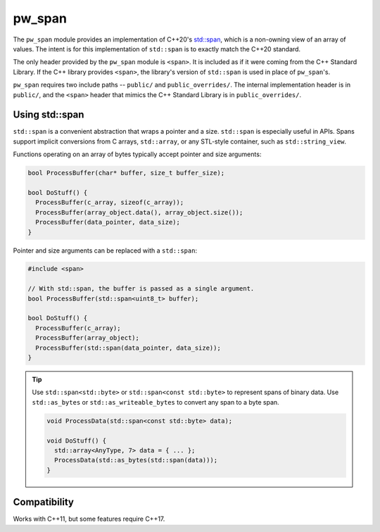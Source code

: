 .. _module-pw_span:

-------
pw_span
-------
The ``pw_span`` module provides an implementation of C++20's
`std::span <https://en.cppreference.com/w/cpp/container/span>`_, which is a
non-owning view of an array of values. The intent is for this implementation of
``std::span`` is to exactly match the C++20 standard.

The only header provided by the ``pw_span`` module is ``<span>``. It is included
as if it were coming from the C++ Standard Library. If the C++ library provides
``<span>``, the library's version of ``std::span`` is used in place of
``pw_span``'s.

``pw_span`` requires two include paths -- ``public/`` and ``public_overrides/``.
The internal implementation header is in ``public/``, and the ``<span>`` header
that mimics the C++ Standard Library is in ``public_overrides/``.

Using std::span
===============
``std::span`` is a convenient abstraction that wraps a pointer and a size.
``std::span`` is especially useful in APIs. Spans support implicit conversions
from C arrays, ``std::array``, or any STL-style container, such as
``std::string_view``.

Functions operating on an array of bytes typically accept pointer and size
arguments:

.. code-block:: cpp

  bool ProcessBuffer(char* buffer, size_t buffer_size);

  bool DoStuff() {
    ProcessBuffer(c_array, sizeof(c_array));
    ProcessBuffer(array_object.data(), array_object.size());
    ProcessBuffer(data_pointer, data_size);
  }

Pointer and size arguments can be replaced with a ``std::span``:

.. code-block:: cpp

  #include <span>

  // With std::span, the buffer is passed as a single argument.
  bool ProcessBuffer(std::span<uint8_t> buffer);

  bool DoStuff() {
    ProcessBuffer(c_array);
    ProcessBuffer(array_object);
    ProcessBuffer(std::span(data_pointer, data_size));
  }

.. tip::
  Use ``std::span<std::byte>`` or ``std::span<const std::byte>`` to represent
  spans of binary data. Use ``std::as_bytes`` or ``std::as_writeable_bytes``
  to convert any span to a byte span.

  .. code-block:: cpp

    void ProcessData(std::span<const std::byte> data);

    void DoStuff() {
      std::array<AnyType, 7> data = { ... };
      ProcessData(std::as_bytes(std::span(data)));
    }

Compatibility
=============
Works with C++11, but some features require C++17.
